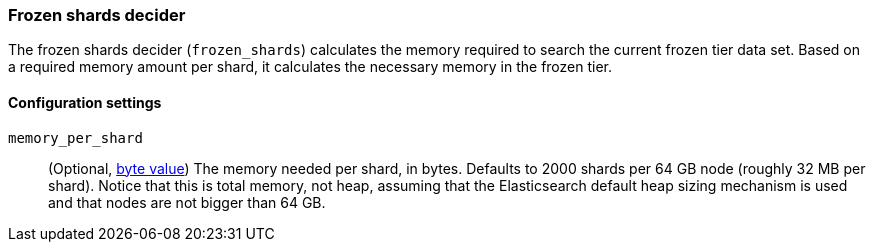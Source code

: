 [role="xpack"]
[[autoscaling-frozen-shards-decider]]
=== Frozen shards decider

The frozen shards decider (`frozen_shards`) calculates the memory required to search
the current frozen tier data set. Based on a required memory amount per shard, it
calculates the necessary memory in the frozen tier.

[[autoscaling-frozen-shards-decider-settings]]
==== Configuration settings

`memory_per_shard`::
(Optional, <<byte-units,byte value>>)
The memory needed per shard, in bytes. Defaults to 2000 shards per 64 GB node (roughly 32 MB per shard).
Notice that this is total memory, not heap, assuming that the Elasticsearch default heap sizing
mechanism is used and that nodes are not bigger than 64 GB.
